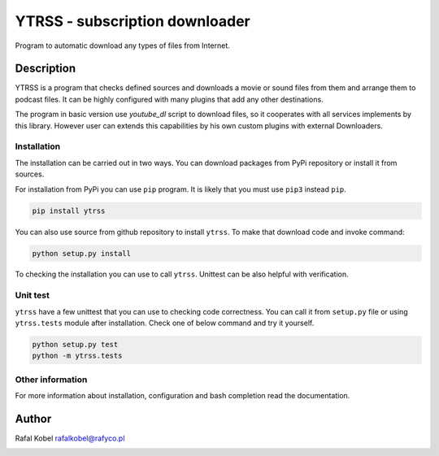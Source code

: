 #########################################
 YTRSS - subscription downloader
#########################################

Program to automatic download any types of files from Internet.

.. image:: https://img.shields.io/badge/author-Rafa%C5%82%20Kobel-blue.svg
   :target: https://rafyco.pl

.. image:: https://img.shields.io/readthedocs/ytrss.svg
   :target: https://ytrss.readthedocs.io

.. image:: https://img.shields.io/github/last-commit/rafyco/ytrss.svg
   :target: https://github.com/rafyco/ytrss

.. image:: https://img.shields.io/github/issues/rafyco/ytrss.svg
   :target: https://github.com/rafyco/ytrss/issues

.. image:: https://img.shields.io/pypi/v/ytrss.svg
   :target: https://pypi.python.org/pypi/ytrss/

.. image:: https://img.shields.io/github/license/rafyco/ytrss.svg
   :target: https://www.gnu.org/licenses/gpl.html

*************
 Description
*************

YTRSS is a program that checks defined sources and downloads a movie or sound files
from them and arrange them to podcast files. It can be highly configured with many plugins
that add any other destinations.

The program in basic version use `youtube_dl` script to download files, so it cooperates
with all services implements by this library. However user can extends this capabilities by
his own custom plugins with external Downloaders.

Installation
============

The installation can be carried out in two ways. You can download
packages from PyPi repository or install it from sources.

For installation from PyPi you can use ``pip`` program. It is likely
that you must use ``pip3`` instead ``pip``.

.. code::

   pip install ytrss

You can also use source from github repository to install ``ytrss``. To
make that download code and invoke command:

.. code::

   python setup.py install

To checking the installation you can use to call ``ytrss``. Unittest can be also
helpful with verification.

Unit test
=========

``ytrss`` have a few unittest that you can use to checking code correctness. You can
call it from ``setup.py`` file or using ``ytrss.tests`` module after installation. Check
one of below command and try it yourself.

.. code::

    python setup.py test
    python -m ytrss.tests

Other information
=================

For more information about installation, configuration and bash completion read the documentation.

********
 Author
********

Rafal Kobel rafalkobel@rafyco.pl

.. image:: https://img.shields.io/static/v1.svg?label=Linkedin&message=Rafal%20Kobel&color=blue&logo=linkedin
   :target: https://www.linkedin.com/in/rafa%C5%82-kobel-03850910a/

.. image:: https://img.shields.io/static/v1.svg?label=Github&message=rafyco&color=blue&logo=github
   :target: https://github.com/rafyco

.. image:: https://img.shields.io/static/v1.svg?label=Facebook&message=Rafal%20Kobel&color=blue&logo=facebook
   :target: https://facebook.com/rafyco
